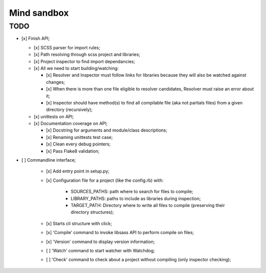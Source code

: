 
============
Mind sandbox
============


TODO
****

* [x] Finish API;

  * [x] SCSS parser for import rules;
  * [x] Path resolving through scss project and libraries;
  * [x] Project inspector to find import dependancies;
  * [x] All we need to start building/watching:

    * [x] Resolver and Inspector must follow links for libraries because they will also be watched against changes;
    * [x] When there is more than one file eligible to resolver candidates, Resolver must raise an error about it;
    * [x] Inspector should have method(s) to find all compilable file (aka not partials files) from a given directory (recursively);

  * [x] unittests on API;
  * [x] Documentation coverage on API;

    * [x] Docstring for arguments and module/class descriptions;
    * [x] Renaming unittests test case;
    * [x] Clean every debug pointers;
    * [x] Pass Flake8 validation;

* [ ] Commandline interface;

    * [x] Add entry point in setup.py;
    * [x] Configuration file for a project (like the config.rb) with:

          * SOURCES_PATHS: path where to search for files to compile;
          * LIBRARY_PATHS: paths to include as libraries during inspection;
          * TARGET_PATH: Directory where to write all files to compile (preserving their directory structures);

    * [x] Starts cli structure with click;
    * [x] 'Compile' command to invoke libsass API to perform compile on files;
    * [x] 'Version' command to display version information;
    * [ ] 'Watch' command to start watcher with Watchdog;
    * [ ] 'Check' command to check about a project without compiling (only inspector checking);
